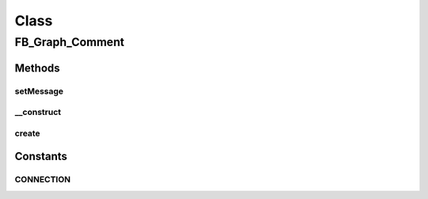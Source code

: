 .. facebook/graph/fb_graph_comment.php generated using docpx on 01/30/13 03:58pm


Class
*****

FB_Graph_Comment
================

Methods
-------

setMessage
++++++++++

.. function:: setMessage()


    Set message


    :param string: 

    :rtype: void 



__construct
+++++++++++

.. function:: __construct()


    Constructor


    :param int: the object ID to comment on
    :param string: the comment

    :rtype: void 



create
++++++

.. function:: create()


    Create


    :param string|int: the object ID to comment on

    :rtype: string the new comment ID





Constants
---------

CONNECTION
++++++++++

